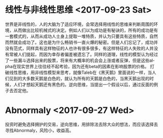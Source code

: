 #+OPTIONS: ':nil *:t -:t ::t <:t H:3 \n:nil ^:t arch:headline author:t c:nil
#+OPTIONS: creator:nil d:(not "LOGBOOK") date:t e:t email:nil f:t inline:t
#+OPTIONS: num:t p:nil pri:nil prop:nil stat:t tags:t tasks:t tex:t timestamp:t
#+OPTIONS: title:t toc:t todo:t |:t
#+TITLES: thought
#+DATE: <2017-09-23 Sat>
#+AUTHORS: weiwu
#+EMAIL: victor.wuv@gmail.com
#+LANGUAGE: en
#+SELECT_TAGS: export
#+EXCLUDE_TAGS: noexport
#+CREATOR: Emacs 24.5.1 (Org mode 8.3.4)

* 线性与非线性思维 <2017-09-23 Sat>
世界是非线性的，人的大脑为了适应环境，会常选择用线性的思维来判断周围的环境，从而做出比较机械式的决定。例如人们以为成功是有秘诀的，所有的成功是有一套模式的，从而从成功人士身上提取一堆特质，并认为只要具有这些特质，自然而然就会成功了。这也是为什么畅销书一直火爆的秘密。但是人们忘记了，成功并没有范式，同样具有这样物征的人也许有很多很多，有这样特征的人失败的人并没有常被人们提起，而因为幸存者偏差被遗忘了。同样的道理，线性的模型认为经过了一些漏斗选择出来的股票，将来有大概率的机会会上涨或者反弹，但是这些alpha在现实世界上往往经不起考验，因为还有beta的因素在影响股票的价格。
打破线性思维，用非线性模型来思考，就像Taleb在《黑天鹅》里面说的一样，当人们见到的大多数天鹅是白色的，就认为所有的天鹅是白色的，当黑天鹅出现的时候，人们才想起天鹅还有黑色的。逆向思维，当提出一个假设以后，通过反面的例子去否定他。

* Abnormaly <2017-09-27 Wed>
投资时避免选择拥护的交易，逆向思维，用排除法去除大众的想法，而应该选择去寻找Abnormaly，风险小，收益高。
